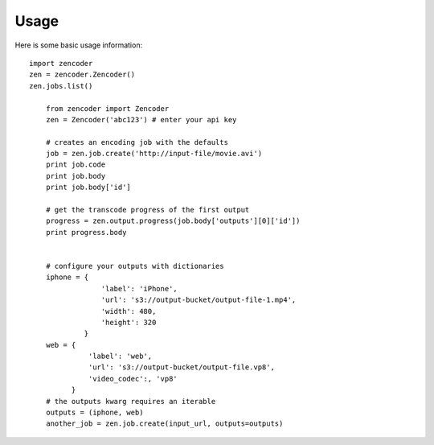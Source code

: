 Usage
=====

Here is some basic usage information::

    import zencoder
    zen = zencoder.Zencoder()
    zen.jobs.list()

        from zencoder import Zencoder
        zen = Zencoder('abc123') # enter your api key

        # creates an encoding job with the defaults
        job = zen.job.create('http://input-file/movie.avi')
        print job.code
        print job.body
        print job.body['id']

        # get the transcode progress of the first output
        progress = zen.output.progress(job.body['outputs'][0]['id'])
        print progress.body


        # configure your outputs with dictionaries
        iphone = {
                     'label': 'iPhone',
                     'url': 's3://output-bucket/output-file-1.mp4',
                     'width': 480,
                     'height': 320
                 }
        web = {
                  'label': 'web',
                  'url': 's3://output-bucket/output-file.vp8',
                  'video_codec':, 'vp8'
              }
        # the outputs kwarg requires an iterable
        outputs = (iphone, web)
        another_job = zen.job.create(input_url, outputs=outputs)

